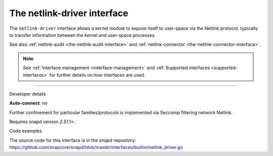 .. 25485.md

.. _the-netlink-driver-interface:

The netlink-driver interface
============================

The ``netlink-driver`` interface allows a kernel module to expose itself to user-space via the Netlink protocol, typically to transfer information between the kernel and user-space processes.

See also :ref:`netlink-audit <the-netlink-audit-interface>` and :ref:`netlink-connector <the-netlink-connector-interface>`.

.. note::


          See :ref:`Interface management <interface-management>` and :ref:`Supported interfaces <supported-interfaces>` for further details on how interfaces are used.

--------------

.. raw:: html

   <h2 id="the-netlink-driver-interface-heading--dev-details">

Developer details

.. raw:: html

   </h2>

**Auto-connect**: no

Further confinement for particular families/protocols is implemented via Seccomp filtering network Netlink.

Requires snapd version *2.51.1+*.

.. raw:: html

   <h3 id="the-netlink-driver-interface-heading-code">

Code examples

.. raw:: html

   </h3>

The source code for this interface is in the *snapd* repository: https://github.com/snapcore/snapd/blob/master/interfaces/builtin/netlink_driver.go
